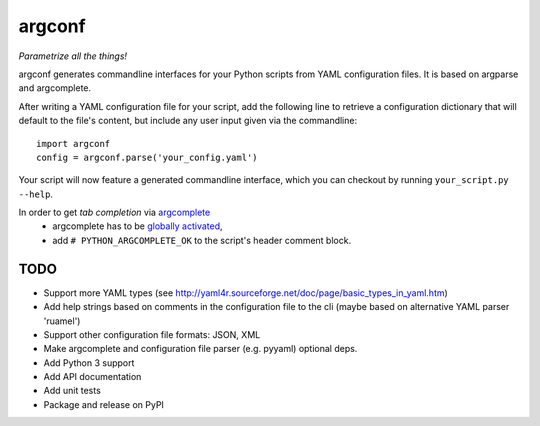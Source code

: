 ===========
argconf
===========

*Parametrize all the things!*

argconf generates commandline interfaces for your Python scripts from YAML
configuration files. It is based on argparse and argcomplete.

After writing a YAML configuration file for your script, add the following line
to retrieve a configuration dictionary that will default to the file's content,
but include any user input given via the commandline::

    import argconf
    config = argconf.parse('your_config.yaml')

Your script will now feature a generated commandline interface, which you can
checkout by running ``your_script.py --help``.

In order to get *tab completion* via `argcomplete <https://pypi.org/project/argcomplete/>`_
    - argcomplete has to be `globally activated <https://argcomplete.readthedocs.io/en/latest/#activating-global-completion>`_,
    - add ``# PYTHON_ARGCOMPLETE_OK`` to the script's header comment block.

TODO
----

- Support more YAML types (see http://yaml4r.sourceforge.net/doc/page/basic_types_in_yaml.htm)
- Add help strings based on comments in the configuration file to the cli
  (maybe based on alternative YAML parser 'ruamel')
- Support other configuration file formats: JSON, XML
- Make argcomplete and configuration file parser (e.g. pyyaml) optional deps.
- Add Python 3 support
- Add API documentation
- Add unit tests
- Package and release on PyPI
